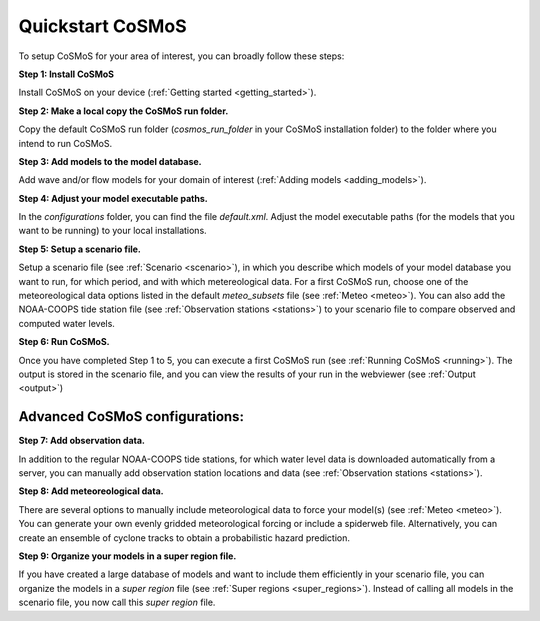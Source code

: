 .. _quickstart:

Quickstart CoSMoS
------------

To setup CoSMoS for your area of interest, you can broadly follow these steps:

**Step 1: Install CoSMoS**

Install CoSMoS on your device (:ref:`Getting started <getting_started>`).

**Step 2: Make a local copy the CoSMoS run folder.**

Copy the default CoSMoS run folder (*cosmos_run_folder* in your CoSMoS installation folder) to the folder where you intend to run CoSMoS.

**Step 3: Add models to the model database.**

Add wave and/or flow models for your domain of interest (:ref:`Adding models <adding_models>`).

**Step 4: Adjust your model executable paths.**

In the *configurations* folder, you can find the file *default.xml*. 
Adjust the model executable paths (for the models that you want to be running) to your local installations.

**Step 5: Setup a scenario file.**

Setup a scenario file (see :ref:`Scenario <scenario>`), in which you describe which models of your model database you want to run, 
for which period, and with which metereological data. 
For a first CoSMoS run, choose one of the meteoreological data options listed in the default *meteo_subsets* file (see :ref:`Meteo <meteo>`).
You can also add the NOAA-COOPS tide station file (see :ref:`Observation stations <stations>`) to your scenario file to compare observed and computed water levels.

**Step 6: Run CoSMoS.**

Once you have completed Step 1 to 5, you can execute a first CoSMoS run (see :ref:`Running CoSMoS <running>`). 
The output is stored in the scenario file, and you can view the results of your run in the  webviewer (see :ref:`Output <output>`)

Advanced CoSMoS configurations:
^^^^^^^^^^^^

**Step 7: Add observation data.**

In addition to the regular NOAA-COOPS tide stations, for which water level data is downloaded automatically from a server, 
you can manually add observation station locations and data (see :ref:`Observation stations <stations>`).

**Step 8: Add meteoreological data.**

There are several options to manually include meteorological data to force your model(s) (see :ref:`Meteo <meteo>`). 
You can generate your own evenly gridded meteorological forcing or include a spiderweb file. 
Alternatively, you can create an ensemble of cyclone tracks to obtain a probabilistic hazard prediction.

**Step 9: Organize your models in a super region file.**

If you have created a large database of models and want to include them efficiently in your scenario file, 
you can organize the models in a *super region* file (see :ref:`Super regions <super_regions>`). Instead of calling all models in the scenario file, you now call this 
*super region* file.  


